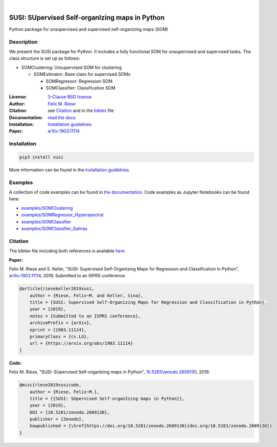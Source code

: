 .. image:: https://badge.fury.io/py/susi.svg
    :target: https://pypi.org/project/susi/
    :alt: PyPi - Code Version

.. image:: https://img.shields.io/pypi/pyversions/susi.svg
    :target: https://pypi.org/project/susi/
    :alt: PyPI - Python Version

.. image:: https://img.shields.io/pypi/l/susi.svg
    :target: https://github.com/felixriese/susi/blob/master/LICENSE
    :alt: PyPI - License

.. image:: https://travis-ci.org/felixriese/susi.svg?branch=master
    :target: https://travis-ci.org/felixriese/susi
    :alt: Travis.CI Status

.. image:: https://readthedocs.org/projects/susi/badge/?version=latest
    :target: https://susi.readthedocs.io/en/latest/?badge=latest
    :alt: Documentation Status

.. image:: https://codecov.io/gh/felixriese/susi/branch/master/graph/badge.svg
    :target: https://codecov.io/gh/felixriese/susi
    :alt: Codecov

.. image:: https://api.codacy.com/project/badge/Grade/d304689a7364437db1ef998cf7765f5a
	:target: https://app.codacy.com/app/felixriese/susi
	:alt: Codacy Badge

|

SUSI: SUpervised Self-organIzing maps in Python
===============================================

Python package for unsupervised and supervised self-organizing maps (SOM)

Description
-----------

We present the SUSI package for Python.
It includes a fully functional SOM for unsupervised and supervised tasks.
The class structure is set up as follows:

- SOMClustering: Unsupervised SOM for clustering

  - SOMEstimator: Base class for supervised SOMs

    - SOMRegressor: Regression SOM
    - SOMClassifier: Classification SOM

:License:
    `3-Clause BSD license <LICENSE>`_

:Author:
    `Felix M. Riese <mailto:github@felixriese.de>`_

:Citation:
    see `Citation`_ and in the `bibtex <bibliography.bib>`_ file

:Documentation:
    `read the docs <https://susi.readthedocs.io/en/latest/index.html>`_

:Installation:
    `Installation guidelines <https://susi.readthedocs.io/en/latest/install.html>`_

:Paper:
    `arXiv:1903.11114 <https://arxiv.org/abs/1903.11114>`_


Installation
------------

.. code:: bash

    pip3 install susi

More information can be found in the `installation guidelines <https://susi.readthedocs.io/en/latest/install.html>`_.

Examples
--------

A collection of code examples can be found in `the documentation <https://susi.readthedocs.io/en/latest/examples.html>`_.
Code examples as Jupyter Notebooks can be found here:

* `examples/SOMClustering <examples/SOMClustering.ipynb>`_
* `examples/SOMRegressor_Hyperspectral <examples/SOMRegressor_Hyperspectral.ipynb>`_
* `examples/SOMClassifier <examples/SOMClassifier.ipynb>`_
* `examples/SOMClassifier_Salinas <examples/SOMClassifier_Salinas.ipynb>`_

Citation
--------

The bibtex file including both references is available `here <bibliography.bib>`_.

**Paper:**

Felix M. Riese and S. Keller, "SUSI: Supervised Self-Organizing Maps for Regression and Classification in Python", `arXiv:1903.11114 <https://arxiv.org/abs/1903.11114>`_, 2019. Submitted to an ISPRS conference.

.. code:: bibtex

    @article{riesekeller2019susi,
        author = {Riese, Felix~M. and Keller, Sina},
        title = {SUSI: Supervised Self-Organizing Maps for Regression and Classification in Python},
        year = {2019},
        notes = {Submitted to an ISPRS conference},
        archivePrefix = {arXiv},
        eprint = {1903.11114},
        primaryClass = {cs.LG},
        url = {https://arxiv.org/abs/1903.11114}
    }

**Code:**

Felix M. Riese, "SUSI: SUpervised Self-organIzing maps in Python", `10.5281/zenodo.2609130 <https://doi.org/10.5281/zenodo.2609130>`_, 2019.

.. image:: https://zenodo.org/badge/DOI/10.5281/zenodo.2609130.svg
   :target: https://doi.org/10.5281/zenodo.2609130

.. code:: bibtex

    @misc{riese2019susicode,
        author = {Riese, Felix~M.},
        title = {{SUSI: SUpervised Self-organIzing maps in Python}},
        year = {2019},
        DOI = {10.5281/zenodo.2609130},
        publisher = {Zenodo},
        howpublished = {\href{https://doi.org/10.5281/zenodo.2609130}{doi.org/10.5281/zenodo.2609130}}
    }
